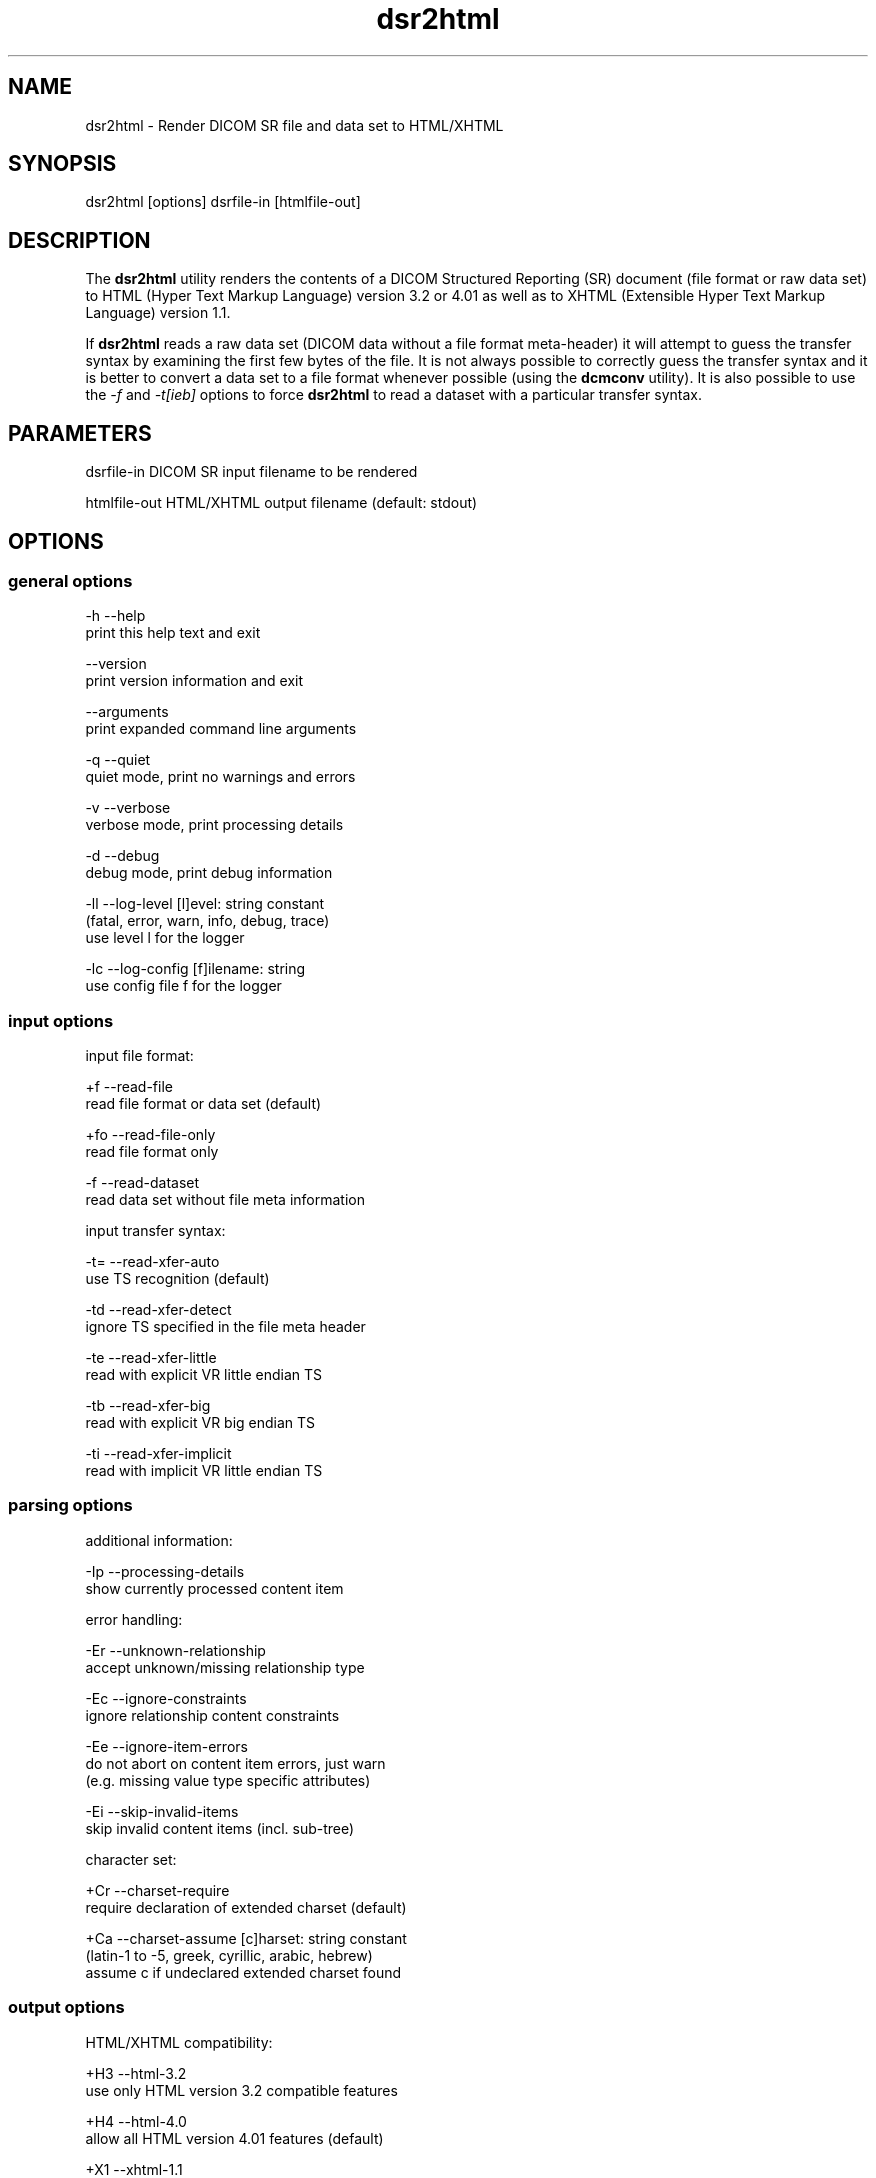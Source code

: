 .TH "dsr2html" 1 "4 May 2010" "Version 3.5.5" "OFFIS DCMTK" \" -*- nroff -*-
.nh
.SH NAME
dsr2html \- Render DICOM SR file and data set to HTML/XHTML
.SH "SYNOPSIS"
.PP
.PP
.nf

dsr2html [options] dsrfile-in [htmlfile-out]
.fi
.PP
.SH "DESCRIPTION"
.PP
The \fBdsr2html\fP utility renders the contents of a DICOM Structured Reporting (SR) document (file format or raw data set) to HTML (Hyper Text Markup Language) version 3.2 or 4.01 as well as to XHTML (Extensible Hyper Text Markup Language) version 1.1.
.PP
If \fBdsr2html\fP reads a raw data set (DICOM data without a file format meta-header) it will attempt to guess the transfer syntax by examining the first few bytes of the file. It is not always possible to correctly guess the transfer syntax and it is better to convert a data set to a file format whenever possible (using the \fBdcmconv\fP utility). It is also possible to use the \fI-f\fP and \fI-t[ieb]\fP options to force \fBdsr2html\fP to read a dataset with a particular transfer syntax.
.SH "PARAMETERS"
.PP
.PP
.nf

dsrfile-in    DICOM SR input filename to be rendered

htmlfile-out  HTML/XHTML output filename (default: stdout)
.fi
.PP
.SH "OPTIONS"
.PP
.SS "general options"
.PP
.nf

  -h   --help
         print this help text and exit

       --version
         print version information and exit

       --arguments
         print expanded command line arguments

  -q   --quiet
         quiet mode, print no warnings and errors

  -v   --verbose
         verbose mode, print processing details

  -d   --debug
         debug mode, print debug information

  -ll  --log-level  [l]evel: string constant
         (fatal, error, warn, info, debug, trace)
         use level l for the logger

  -lc  --log-config  [f]ilename: string
         use config file f for the logger
.fi
.PP
.SS "input options"
.PP
.nf

input file format:

  +f   --read-file
         read file format or data set (default)

  +fo  --read-file-only
         read file format only

  -f   --read-dataset
         read data set without file meta information

input transfer syntax:

  -t=  --read-xfer-auto
         use TS recognition (default)

  -td  --read-xfer-detect
         ignore TS specified in the file meta header

  -te  --read-xfer-little
         read with explicit VR little endian TS

  -tb  --read-xfer-big
         read with explicit VR big endian TS

  -ti  --read-xfer-implicit
         read with implicit VR little endian TS
.fi
.PP
.SS "parsing options"
.PP
.nf

additional information:

  -Ip  --processing-details
         show currently processed content item

error handling:

  -Er  --unknown-relationship
         accept unknown/missing relationship type

  -Ec  --ignore-constraints
         ignore relationship content constraints

  -Ee  --ignore-item-errors
         do not abort on content item errors, just warn
         (e.g. missing value type specific attributes)

  -Ei  --skip-invalid-items
         skip invalid content items (incl. sub-tree)

character set:

  +Cr  --charset-require
         require declaration of extended charset (default)

  +Ca  --charset-assume  [c]harset: string constant
         (latin-1 to -5, greek, cyrillic, arabic, hebrew)
         assume c if undeclared extended charset found
.fi
.PP
.SS "output options"
.PP
.nf

HTML/XHTML compatibility:

  +H3  --html-3.2
         use only HTML version 3.2 compatible features

  +H4  --html-4.0
         allow all HTML version 4.01 features (default)

  +X1  --xhtml-1.1
         comply with XHTML version 1.1 specification

  +Hd  --add-document-type
         add reference to SGML document type definition

cascading style sheet (CSS), not with HTML 3.2:

  +Sr  --css-reference  URL: string
         add reference to specified CSS to document

  +Sf  --css-file  [f]ilename: string
         embed content of specified CSS into document

general rendering:

  +Ri  --expand-inline
         expand short content items inline (default)

  -Ri  --never-expand-inline
         never expand content items inline

  +Ra  --always-expand-inline
         always expand content items inline

  +Rd  --render-full-data
         render full data of content items

  +Rt  --section-title-inline
         render section titles inline, not separately

document rendering:

  +Dt  --document-type-title
         use document type as document title (default)

  +Dp  --patient-info-title
         use patient information as document title

  -Dh  --no-document-header
         do not render general document information

code rendering:

  +Ci  --render-inline-codes
         render codes in continuous text blocks

  +Cn  --concept-name-codes
         render code of concept names

  +Cu  --numeric-unit-codes
         render code of numeric measurement units

  +Cv  --code-value-unit
         use code value as measurement unit (default)

  +Cm  --code-meaning-unit
         use code meaning as measurement unit

  +Cc  --render-all-codes
         render all codes (implies +Ci, +Cn and +Cu)

  +Ct  --code-details-tooltip
         render code details as a tooltip (implies +Cc)
.fi
.PP
.SH "NOTES"
.PP
.SS "DICOM Conformance"
The \fBdsr2html\fP utility supports the following SOP Classes:
.PP
.PP
.nf

BasicTextSR                 1.2.840.10008.5.1.4.1.1.88.11
EnhancedSR                  1.2.840.10008.5.1.4.1.1.88.22
ComprehensiveSR             1.2.840.10008.5.1.4.1.1.88.33
ProcedureLog                1.2.840.10008.5.1.4.1.1.88.40
MammographyCADSR            1.2.840.10008.5.1.4.1.1.88.50
KeyObjectSelectionDocument  1.2.840.10008.5.1.4.1.1.88.59
ChestCADSR                  1.2.840.10008.5.1.4.1.1.88.65
XRayRadiationDoseSR         1.2.840.10008.5.1.4.1.1.88.67
.fi
.PP
.SH "LOGGING"
.PP
The level of logging output of the various command line tools and underlying libraries can be specified by the user. By default, only errors and warnings are written to the standard error stream. Using option \fI--verbose\fP also informational messages like processing details are reported. Option \fI--debug\fP can be used to get more details on the internal activity, e.g. for debugging purposes. Other logging levels can be selected using option \fI--log-level\fP. In \fI--quiet\fP mode only fatal errors are reported. In such very severe error events, the application will usually terminate. For more details on the different logging levels, see documentation of module 'oflog'.
.PP
In case the logging output should be written to file (optionally with logfile rotation), to syslog (Unix) or the event log (Windows) option \fI--log-config\fP can be used. This configuration file also allows for directing only certain messages to a particular output stream and for filtering certain messages based on the module or application where they are generated. An example configuration file is provided in \fI<etcdir>/logger.cfg\fP).
.SH "COMMAND LINE"
.PP
All command line tools use the following notation for parameters: square brackets enclose optional values (0-1), three trailing dots indicate that multiple values are allowed (1-n), a combination of both means 0 to n values.
.PP
Command line options are distinguished from parameters by a leading '+' or '-' sign, respectively. Usually, order and position of command line options are arbitrary (i.e. they can appear anywhere). However, if options are mutually exclusive the rightmost appearance is used. This behaviour conforms to the standard evaluation rules of common Unix shells.
.PP
In addition, one or more command files can be specified using an '@' sign as a prefix to the filename (e.g. \fI@command.txt\fP). Such a command argument is replaced by the content of the corresponding text file (multiple whitespaces are treated as a single separator unless they appear between two quotation marks) prior to any further evaluation. Please note that a command file cannot contain another command file. This simple but effective approach allows to summarize common combinations of options/parameters and avoids longish and confusing command lines (an example is provided in file \fI<datadir>/dumppat.txt\fP).
.SH "ENVIRONMENT"
.PP
The \fBdsr2html\fP utility will attempt to load DICOM data dictionaries specified in the \fIDCMDICTPATH\fP environment variable. By default, i.e. if the \fIDCMDICTPATH\fP environment variable is not set, the file \fI<datadir>/dicom.dic\fP will be loaded unless the dictionary is built into the application (default for Windows).
.PP
The default behaviour should be preferred and the \fIDCMDICTPATH\fP environment variable only used when alternative data dictionaries are required. The \fIDCMDICTPATH\fP environment variable has the same format as the Unix shell \fIPATH\fP variable in that a colon (':') separates entries. On Windows systems, a semicolon (';') is used as a separator. The data dictionary code will attempt to load each file specified in the \fIDCMDICTPATH\fP environment variable. It is an error if no data dictionary can be loaded.
.SH "FILES"
.PP
\fI<datadir>/report.css\fP - Sample Cascading Stylesheet file for HTML \fI<datadir>/reportx.css\fP - Sample Cascading Stylesheet file for XHTML
.SH "SEE ALSO"
.PP
\fBdcmconv\fP(1)
.SH "COPYRIGHT"
.PP
Copyright (C) 2000-2009 by OFFIS e.V., Escherweg 2, 26121 Oldenburg, Germany. 
